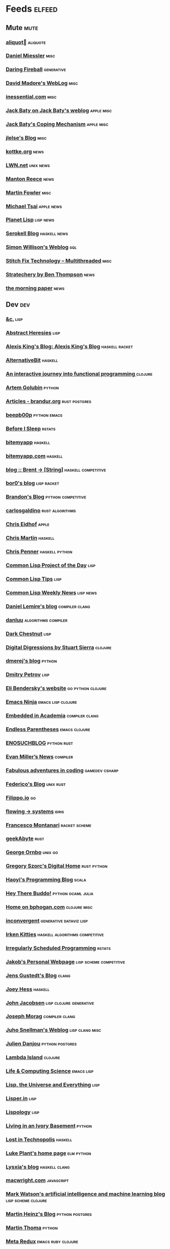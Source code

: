 * Feeds                                                                        :elfeed:
** Mute                                                                       :mute:
*** [[https://aliquote.org/index.xml][aliquot]]                                                                 :aliquote:
*** [[https://danielmiessler.com/feed/][Daniel Miessler]]                                                          :misc:
*** [[https://daringfireball.net/feeds/main][Daring Fireball]]                                                          :generative:
*** [[http://www.madore.org/~david/weblog/weblog.rss][David Madore's WebLog]]                                                    :misc:
*** [[https://inessential.com/xml/rss.xml][inessential.com]]                                                          :misc:
*** [[https://www.baty.net/index.xml][Jack Baty on Jack Baty's weblog]]                                          :apple:misc:
*** [[https://www.baty.blog/feed.rss][Jack Baty's Coping Mechanism]]                                             :apple:misc:
*** [[https://jlelse.blog/index.xml][jlelse's Blog]]                                                            :misc:
*** [[http://feeds.kottke.org/main][kottke.org]]                                                               :news:
*** [[https://lwn.net/headlines/newrss][LWN.net]]                                                                  :unix:news:
*** [[https://www.manton.org/feed.xml][Manton Reece]]                                                             :news:
*** [[https://martinfowler.com/feed.atom][Martin Fowler]]                                                            :misc:
*** [[https://mjtsai.com/blog/feed/][Michael Tsai]]                                                             :apple:news:
*** [[http://planet.lisp.org/rss20.xml][Planet Lisp]]                                                              :lisp:news:
*** [[https://serokell.io/blog.rss.xml][Serokell Blog]]                                                            :haskell:news:
*** [[https://simonwillison.net/atom/everything/][Simon Willison's Weblog]]                                                  :sql:
*** [[https://multithreaded.stitchfix.com/feed.xml][Stitch Fix Technology – Multithreaded]]                                    :misc:
*** [[http://stratechery.com/feed/][Stratechery by Ben Thompson]]                                              :news:
*** [[https://blog.acolyer.org/feed/][the morning paper]]                                                        :news:
** Dev                                                                        :dev:
*** [[https://etc.ruricolist.com/feed/][&c.]]                                                                      :lisp:
*** [[http://funcall.blogspot.com/feeds/posts/default?alt=rss][Abstract Heresies]]                                                        :lisp:
*** [[https://lexi-lambda.github.io/feeds/all.rss.xml][Alexis King's Blog: Alexis King's Blog]]                                   :haskell:racket:
*** [[https://alternativebit.fr/posts/index.xml][AlternativeBit]]                                                           :haskell:
*** [[https://blog.klipse.tech//feed.xml][An interactive journey into functional programming ]]                      :clojure:
*** [[https://rushter.com/blog/feed/][Artem Golubin]]                                                            :python:
*** [[https://brandur.org/articles.atom][Articles - brandur.org]]                                                   :rust:postgres:
*** [[https://beepb00p.xyz/rss.xml][beepb00p]]                                                                 :python:emacs:
*** [[https://milesmcbain.xyz/rss/][Before I Sleep]]                                                           :rstats:
*** [[http://bitemyapp.com/atom.xml][bitemyapp]]                                                                :haskell:
*** [[https://bitemyapp.com/rss.xml][bitemyapp.com]]                                                            :haskell:
*** [[https://byorgey.wordpress.com/feed/][blog :: Brent -> [String]]]                                                :haskell:competitive:
*** [[https://bor0.wordpress.com/feed/][bor0's blog]]                                                              :lisp:racket:
*** [[https://skerritt.blog/rss/][Brandon's Blog]]                                                           :python:competitive:
*** [[https://blog.carlosgaldino.com/atom.xml][carlosgaldino]]                                                            :rust:algorithms:
*** [[http://chris.eidhof.nl//index.xml][Chris Eidhof]]                                                             :apple:
*** [[https://chris-martin.org/rss.xml][Chris Martin]]                                                             :haskell:
*** [[https://chrispenner.ca/atom.xml][Chris Penner]]                                                             :haskell:python:
*** [[http://40ants.com/lisp-project-of-the-day/rss.xml][Common Lisp Project of the Day]]                                           :lisp:
*** [[https://lisptips.com/rss][Common Lisp Tips]]                                                         :lisp:
*** [[https://lispnews.wordpress.com/feed/][Common Lisp Weekly News]]                                                  :lisp:news:
*** [[https://lemire.me/blog/feed/][Daniel Lemire's blog]]                                                     :compiler:clang:
*** [[https://danluu.com/atom.xml][danluu]]                                                                   :algorithms:compiler:
*** [[https://www.darkchestnut.com/feed.xml][Dark Chestnut]]                                                            :lisp:
*** [[http://stuartsierra.com/feed][Digital Digressions by Stuart Sierra]]                                     :clojure:
*** [[https://dmerej.info/blog/index.xml][dmerej's blog]]                                                            :python:
*** [[http://can3p.github.io/atom.xml][Dmitry Petrov]]                                                            :lisp:
*** [[https://eli.thegreenplace.net/feeds/all.atom.xml][Eli Bendersky's website]]                                                  :go:python:clojure:
*** [[https://emacsninja.com/feed.atom][Emacs Ninja]]                                                              :emacs:lisp:clojure:
*** [[https://blog.regehr.org/feed][Embedded in Academia]]                                                     :compiler:clang:
*** [[http://endlessparentheses.com/atom.xml][Endless Parentheses]]                                                      :emacs:clojure:
*** [[http://blog.yossarian.net/feed.xml][ENOSUCHBLOG]]                                                              :python:rust:
*** [[http://www.evanmiller.org/news.xml][Evan Miller’s News]]                                                       :compiler:
*** [[https://ericlippert.com/feed/][Fabulous adventures in coding]]                                            :gamedev:csharp:
*** [[https://people.gnome.org/~federico/blog/feeds/atom.xml][Federico's Blog]]                                                          :unix:rust:
*** [[https://blog.filippo.io/rss/][Filippo.io]]                                                               :go:
*** [[https://flowing.systems/feed.xml][flowing → systems]]                                                        :idris:
*** [[http://fmnt.info/feed/atom.xml][Francesco Montanari]]                                                      :racket:scheme:
*** [[https://www.geekabyte.io/feeds/posts/default][geekAbyte]]                                                                :rust:
*** [[https://shapeshed.com/atom.xml][George Ornbo]]                                                             :unix:go:
*** [[https://gregoryszorc.com/blog/feed][Gregory Szorc's Digital Home]]                                             :rust:python:
*** [[http://www.lihaoyi.com/feed][Haoyi's Programming Blog]]                                                 :scala:
*** [[http://www.philipzucker.com/feed/][Hey There Buddo!]]                                                         :python:ocaml:julia:
*** [[https://bphogan.com/index.xml][Home on bphogan.com]]                                                      :clojure:misc:
*** [[https://inconvergent.net/atom.xml][inconvergent]]                                                             :generative:dataviz:lisp:
*** [[https://safiire.github.io/atom.xml][Irken Kitties]]                                                            :haskell:algorithms:competitive:
*** [[https://jcarroll.com.au/index.xml][Irregularly Scheduled Programming]]                                        :rstats:
*** [[http://jakob.space/feed.xml][Jakob's Personal Webpage]]                                                 :lisp:scheme:competitive:
*** [[https://gustedt.wordpress.com/feed/][Jens Gustedt's Blog]]                                                      :clang:
*** [[https://joeyh.name/blog/index.rss][Joey Hess]]                                                                :haskell:
*** [[http://zerolib.com/feed.xml][John Jacobsen]]                                                            :lisp:clojure:generative:
*** [[https://blog.josephmorag.com/index.xml][Joseph Morag]]                                                             :compiler:clang:
*** [[https://www.snellman.net/blog/rss-index.xml][Juho Snellman's Weblog]]                                                   :lisp:clang:misc:
*** [[https://julien.danjou.info/rss/][Julien Danjou]]                                                            :python:postgres:
*** [[https://lambdaisland.com/feeds/blog.atom][Lambda Island]]                                                            :clojure:
*** [[https://alhassy.github.io/feed.xml][Life & Computing Science]]                                                 :emacs:lisp:
*** [[http://lisp-univ-etc.blogspot.com/feeds/posts/default/-/en][Lisp, the Universe and Everything]]                                        :lisp:
*** [[https://lisper.in/feed.xml][Lisper.in]]                                                                :lisp:
*** [[http://www.lispology.com/rss?JHE+3][Lispology]]                                                                :lisp:
*** [[http://ivory.idyll.org/blog/feeds/all.rss.xml][Living in an Ivory Basement]]                                              :python:
*** [[http://newartisans.com/rss.xml][Lost in Technopolis]]                                                      :haskell:
*** [[https://lukeplant.me.uk/blog/atom/index.xml][Luke Plant's home page]]                                                   :elm:python:
*** [[https://blog.poisson.chat/rss.xml][Lysxia's blog]]                                                            :haskell:clang:
*** [[https://macwright.org/rss.xml][macwright.com]]                                                            :javascript:
*** [[http://blog.markwatson.com/feeds/posts/default][Mark Watson's artificial intelligence and machine learning blog]]          :lisp:scheme:clojure:
*** [[https://martinheinz.dev/rss/][Martin Heinz's Blog]]                                                      :python:postgres:
*** [[https://martin-thoma.com/feeds/index.xml][Martin Thoma]]                                                             :python:
*** [[http://metaredux.com/feed.xml][Meta Redux]]                                                               :emacs:ruby:clojure:
*** [[http://adventures.michaelfbryan.com/index.xml][Michael-F-Bryan]]                                                          :rust:
*** [[https://morgenthum.dev/rss.xml][morgenthum.dev - software development and architecture]]                   :haskell:
*** [[https://www.mortens.dev/feeds/all.atom.xml][Morten's Dev]]                                                             :emacs:clang:
*** [[https://nedbatchelder.com/blog/rss.xml][Ned Batchelder's blog]]                                                    :python:
*** [[http://nullprogram.com/feed][null program]]                                                             :emacs:python:
*** [[https://oleb.net/blog/atom.xml][Ole Begemann]]                                                             :apple:
*** [[https://www.parsonsmatt.org/feed.xml][Overcoming Software]]                                                      :haskell:misc:
*** [[https://owoga.com/rss/][Owoga]]                                                                    :misc:
*** [[https://www.pvk.ca/atom.xml][Paul Khuong: some Lisp]]                                                   :lisp:
*** [[https://travisdowns.github.io/feed.xml][Performance Matters]]                                                      :compiler:clang:
*** [[https://phaazon.net/blog/feed][phaazon.net blog]]                                                         :rust:haskell:vim:
*** [[https://pointersgonewild.com/feed/][Pointers Gone Wild]]                                                       :compiler:
*** [[https://0x0f0f0f.github.io/posts/index.xml][Posts on 0x0f0f0f]]                                                        :clang:ocaml:scheme:
*** [[https://blog.nelhage.com/atom.xml][Posts on Made of Bugs]]                                                    :misc:
*** [[https://www.greghendershott.com/feeds/all.rss.xml][Posts tagged "all"]]                                                       :racket:emacs:
*** [[http://programmingpraxis.com/feed/][Programming Praxis]]                                                       :scheme:awk:algorithms:
*** [[https://www.nayuki.io/rss20.xml][Project Nayuki]]                                                           :algorithms:clojure:python:
*** [[https://racket-news.com/feeds/all.rss.xml][Racket News: Racket News]]                                                 :racket:news:
*** [[https://reasonablypolymorphic.com/feed.rss][Reasonably Polymorphic]]                                                   :haskell:
*** [[https://ro-che.info/articles/rss.xml][Roman Cheplyaka]]                                                          :haskell:rstats:bioinformatics:
*** [[https://sagegerard.com/index.rss.xml][SageGerard.com]]                                                           :racket:
*** [[http://blog.fogus.me/feed/][Send More Paramedics]]                                                     :clojure:javascript:
*** [[http://gigasquidsoftware.com/atom.xml][Squid's Blog]]                                                             :clojure:
*** [[https://stopa.io/feed.rss][Stepan Parunashvili]]                                                      :javascript:lisp:
*** [[http://www.stephendiehl.com/feed.rss][Stephen Diehl]]                                                            :haskell:
*** [[http://feeds2.feedburner.com/stevelosh][Steve Losh]]                                                               :lisp:vim:
*** [[https://stjepang.github.io/feed.xml][Stjepan’s blog]]                                                           :rust:
*** [[https://www.strchr.com/?feed=/][strchr.com updates]]                                                       :misc:
*** [[http://neugierig.org/software/blog/atom.xml][Tech Notes]]                                                               :javascript:typescript:
*** [[http://technomancy.us/feed/atom.xml][Technomancy]]                                                              :emacs:clojure:
*** [[https://tapoueh.org/index.xml][The Art of PostgreSQL]]                                                    :postgres:
*** [[https://alex-hhh.github.io/feeds/all.rss.xml][The Blog of Alex Harsányi: The Blog of Alex Harsányi]]                     :racket:
*** [[https://floooh.github.com/feed.xml][The Brain Dump]]                                                           :clang:
*** [[https://blog.aaronbieber.com/posts/index.xml][The Chronicle]]                                                            :emacs:
*** [[http://blog.cleancoder.com/atom.xml][The Clean Code Blog]]                                                      :clojure:
*** [[http://calculist.org/feed.xml][The Little Calculist]]                                                     :rust:
*** [[https://blog.plover.com/index.rss][The Universe of Discourse]]                                                :haskell:recreational:
*** [[https://thomashoneyman.com/index.xml][Thomas Honeyman]]                                                          :haskell:purescript:infosec:
*** [[https://thorstenball.com/atom.xml][Thorsten Ball]]                                                            :go:vim:
*** [[https://www.travishinkelman.com/index.xml][Travis Hinkelman]]                                                         :scheme:racket:rstats:
*** [[http://troubles.md/index.xml][troubles.md]]                                                              :rust:
*** [[https://tychoish.com/index.xml][tychoish]]                                                                 :lisp:emacs:
*** [[https://jrms-random-blog.blogspot.com/feeds/posts/default][Unsyndicated]]                                                             :misc:lisp:
*** [[http://blog.vmchale.com/atom][Vanessa McHale's blog]]                                                    :haskell:idris:
*** [[https://blog.veitheller.de/feed.rss][Veit's Blog]]                                                              :scheme:
*** [[https://www.jimhester.com/post/index.xml][Videos / Posts on Jim Hester]]                                             :rstats:
*** [[https://weinholt.se/feed.xml][weinholt.se]]                                                              :scheme:
*** [[https://wespiser.com/feed.rss][wespiser]]                                                                 :haskell:julia:lisp:
*** [[https://williamyaoh.com/feed.atom][William Yao's Haskell Musings]]                                            :haskell:
*** [[http://www.linusakesson.net/rssfeed.php][www.linusakesson.net]]                                                     :compiler:
*** [[https://yarmo.eu/rss/all][Yarmo's blog and notes]]                                                   :misc:
*** [[https://lispblog.xach.com/rss][Zach Beane Common Lisp]]                                                   :lisp:
*** [[https://tymoon.eu/api/reader/atom][妖怪世捨て人]]                                                             :gamedev:
** Editors                                                                    :editors:
*** [[https://writequit.org/posts.xml][(:wq - Feed)]]                                                             :emacs:git:
*** [[http://xenodium.com/rss.xml][Alvaro Ramirez's notes]]                                                   :emacs:
*** [[https://andreyorst.gitlab.io/feed.xml][Andrey Orst]]                                                              :emacs:
*** [[https://sanctum.geek.nz/arabesque/feed/][Arabesque]]                                                                :vim:
*** [[http://www.cachestocaches.com/feed/][CachesToCaches]]                                                           :emacs:
*** [[https://blog.binchen.org/rss.xml][Chen's blog]]                                                              :emacs:
*** [[https://blog.kdheepak.com/rss.xml][Dheepak Krishnamurthy's Blog]]                                             :vim:apple:
*** [[https://www.gonsie.com/blorg/feed.xml][Elsa Gonsiorowski]]                                                        :emacs:
*** [[http://sachachua.com/blog/category/emacs/feed/][Emacs - Sacha Chua]]                                                       :emacs:news:
*** [[https://emacsair.me/feed.xml][Emacsair]]                                                                 :emacs:
*** [[http://www.howardism.org/index.xml][Howardism]]                                                                :emacs:
*** [[http://irreal.org/blog/?feed=rss2][Irreal]]                                                                   :emacs:apple:
*** [[https://jherrlin.github.io/index.xml][jherrlin]]                                                                 :emacs:
*** [[https://manuel-uberti.github.io/feed.xml][Manuel Uberti]]                                                            :emacs:
*** [[https://ekaschalk.github.io/index.xml][Modern Emacs on Modern Emacs]]                                             :emacs:
*** [[https://vfoley.xyz/index.xml][Occasionally sane]]                                                        :misc:
*** [[https://ambrevar.xyz/atom.xml][Pierre Neidhardt's homepage]]                                              :emacs:
*** [[http://pragmaticemacs.com/feed/][Pragmatic Emacs]]                                                          :emacs:
*** [[https://joshrollinswrites.com/index.xml][The Art of Not Asking Why]]                                                :emacs:org:
*** [[https://with-emacs.com/rss.xml][with-emacs]]                                                               :emacs:
*** [[https://christiantietze.de/feed.atom][Worklog of Christian Tietze]]                                              :emacs:apple:
*** [[http://www.mycpu.org/feed.xml][Yet Another Technical Blog]]                                               :emacs:clang:compiler:
** Maths                                                                      :maths:
*** [[https://wiseodd.github.io/feed.xml][Agustinus Kristiadi's Blog]]                                               :maths:
*** [[https://kaygun.tumblr.com/rss][Atabey Kaygun]]                                                            :lisp:clojure:
*** [[https://gilkalai.wordpress.com/feed/][Combinatorics and more]]                                                   :misc:
*** [[http://feeds.feedburner.com/TheEndeavour][John D. Cook]]                                                             :misc:
*** [[https://jeremykun.com/feed/][Math ∩ Programming]]                                                       :python:misc:
*** [[https://mattbaker.blog/feed/][Matt Baker's Math Blog]]                                                   :misc:
*** [[https://www.mostlymaths.net/feeds/posts/default][Mostly Maths]]                                                             :diary:
*** [[https://nhigham.com/feed/][Nick Higham]]                                                              :misc:
*** [[http://blog.stephenwolfram.com/feed/][Stephen Wolfram Blog]]                                                     :mathematica:
*** [[https://golem.ph.utexas.edu/category/atom10.xml][The n-Category Café]]                                                      :misc:
*** [[https://terrytao.wordpress.com/feed/][What's new]]                                                               :misc:
** Stats                                                                      :stats:
*** [[https://lpalmieri.com/index.xml][A (machine) learning journal]]                                             :ml:
*** [[https://andrewpwheeler.wordpress.com/feed/][Andrew Wheeler]]                                                           :econ:python:rstats:
*** [[https://machinelearning.apple.com/feed.xml][Apple Machine Learning Journal]]                                           :ml:
*** [[https://notstatschat.rbind.io/index.xml][Biased and Inefficient]]                                                   :rstats:survey:
*** [[https://liorpachter.wordpress.com/feed/][Bits of DNA]]                                                              :bioinformatics:
*** [[https://kieranhealy.org/blog/index.xml][Blogs on kieranhealy.org]]                                                 :rstats:econ:
*** [[https://chris-said.io/atom.xml][Chris Said]]                                                               :econ:
*** [[http://codeandculture.wordpress.com/feed/][Code and Culture]]                                                         :stata:econ:
*** [[http://darrenjw.wordpress.com/feed/][Darren Wilkinson's blog]]                                                  :scala:bayesian:
*** [[https://dataorigami.net/blogs/napkin-folding.atom][DataOrigami - Napkin Folding]]                                             :python:ml:
*** [[http://www.brodrigues.co/index.xml][Econometrics and Free Software]]                                           :econ:
*** [[https://freakonometrics.hypotheses.org/feed][Freakonometrics]]                                                          :rstats:
*** [[http://freerangestats.info/feed.xml][free range statistics]]                                                    :rstats:econ:
*** [[http://fanhuan.github.io/en/feed/][Huan Fan]]                                                                 :bioinformatics:python:
*** [[https://blogs.princeton.edu/imabandit/feed/][I’m a bandit]]                                                             :ml:
*** [[http://www.johnmyleswhite.com/feed/][John Myles White]]                                                         :julia:rstats:
*** [[https://hunch.net/?feed=rss2][Machine Learning (Theory)]]                                                :ml:
*** [[https://blog.ml.cmu.edu/feed/][Machine Learning Blog | ML@CMU | Carnegie Mellon University]]              :ml:
*** [[https://francisbach.com/feed/][Machine Learning Research Blog]]                                           :ml:
*** [[http://yaroslavvb.blogspot.com/atom.xml][Machine Learning, etc]]                                                    :ml:
*** [[https://mathematicaforprediction.wordpress.com/feed/][Mathematica for prediction algorithms]]                                    :mathematica:rstats:
*** [[https://vuorre.netlify.app/index.xml][Matti Vuorre]]                                                             :misc:
*** [[https://feeds.feedburner.com/exarg][Open Source is Everything]]                                                :misc:
*** [[https://andrewgoldstone.com/post/index.xml][Posts on Andrew Goldstone]]                                                :rstats:
*** [[https://www.monicaalexander.com/posts/index.xml][Posts on Monica Alexander]]                                                :rstats:bayesian:
*** [[http://fharrell.com/post/index.xml][Posts on Statistical Thinking]]                                            :rstats:bayesian:
*** [[https://www.allendowney.com/blog/feed/][Probably Overthinking It]]                                                 :python:bayesian:
*** [[http://sumsar.net/atom.xml][Publishable Stuff]]                                                        :bayesian:
*** [[https://f.briatte.org/r/rss][R / Notes]]                                                                :rstats:
*** [[https://feeds.feedburner.com/RPsychologist][R Psychologist RSS feed (last 10 posts)]]                                  :rstats:
*** [[https://groups.google.com/forum/feed/r-sig-mac/topics/rss.xml?num=15][R Special Interest Group on Mac Development]]                              :rstats:apple:
*** [[https://ryxcommar.com/feed/][r y x, r]]                                                                 :python:ml:
*** [[http://radfordneal.wordpress.com/feed/][Radford Neal's blog]]                                                      :rstats:
*** [[https://reconlearn.org/index.xml][reconlearn.org]]                                                           :ml:
*** [[http://feeds.feedburner.com/ProfessorRobJHyndman][Rob J Hyndman]]                                                            :rstats:
*** [[https://rud.is/b/feed/][rud.is]]                                                                   :rstats:
*** [[https://rweekly.org/atom.xml][RWeekly.org - Blogs to Learn R from the Community]]                        :rstats:news:
*** [[https://simplystatistics.org/index.xml][Simply Statistics]]                                                        :misc:
*** [[http://www.cs.rice.edu/~ogilvie/feed.xml][Species and Gene Evolution]]                                               :bioinformatics:
*** [[https://statisticalhorizons.com/feed][Statistical Horizons]]                                                     :news:
*** [[http://fharrell.com/index.xml][Statistical Thinking on Statistical Thinking]]                             :rstats:bayesian:
*** [[http://feeds.feedburner.com/TheGrandLocus?format=xml][The Grand Locus]]                                                          :misc:algorithms:
*** [[https://www.refsmmat.com/rss.xml][the refsmmat report - All posts]]                                          :rstats:
*** [[http://blog.stata.com/feed/][The Stata Blog]]                                                           :stata:news:
*** [[https://mailund.github.io/r-programmer-blog/index.xml][The Working R Programmer]]                                                 :rstats:
*** [[http://bactra.org/weblog/index.rss][Three-Toed Sloth]]                                                         :rstats:
*** [[http://tomasp.net/rss.xml][Tomas Petricek - Languages and tools, open-source, ...]]                   :rstats:dataviz:journalism:
*** [[https://quinnj.home.blog/feed/][Traitement de Données]]                                                    :julia:
*** [[http://varianceexplained.org/feed.xml][Variance Explained]]                                                       :rstats:
*** [[http://nsaunders.wordpress.com/feed/][What You're Doing Is Rather Desperate]]                                    :bioinformatics:
** Tech                                                                       :tech:
*** [[https://adityam.github.io/context-blog/][A Blog about ConTeXt]]                                                     :tex:
*** [[https://alistapart.com/main/feed/][A List Apart: The Full Feed]]                                              :news:
*** [[https://alexschroeder.ch/wiki/feed/full/][Alex Schroeder: Diary]]                                                    :diary:
*** [[https://leancrew.com/all-this/feed/][And now it’s all this]]                                                    :apple:
*** [[https://annoying.technology/index.xml][Annoying Technology]]                                                      :apple:
*** [[https://begriffs.com/atom.xml][begriffs.com]]                                                             :sql:vim:
*** [[https://werd.io/content/posts/?_t=rss][Ben Werdmüller]]                                                           :misc:
*** [[https://ma.ttias.be/blog/index.xml][Blog archive by Mattias Geniar on ma.ttias.be]]                            :unix:php:
*** [[https://blog.einval.eu/posts/index.xml][Blog on EINVAL: Valid solutions for invalid problems]]                     :emacs:unix:
*** [[https://www.hillelwayne.com/post/index.xml][Blog on Hillel Wayne]]                                                     :misc:
*** [[http://brendandawes.com/blog/feed/][Brendan Dawes Blog Feed]]                                                  :misc:
*** [[http://brett.trpstra.net/brettterpstra][BrettTerpstra.com - The Mad Science of Brett Terpstra]]                    :apple:
*** [[https://www.rousette.org.uk/index.xml][but she's a girl...]]                                                      :org:
*** [[https://bzg.fr/index.xml][bzg]]                                                                      :news:
*** [[https://cestlaz.github.io/rss.xml][C'est la Z]]                                                               :misc:emacs:
*** [[http://cxhernandez.com/feed.xml][Carlos Xavier Hernández]]                                                  :dataviz:
*** [[https://changelog.com/posts/feed][Changelog]]                                                                :news:
*** [[http://www.cpdiehl.org/atom.xml][Chris Diehl]]                                                              :misc:
*** [[https://v5.chriskrycho.com/feed.xml][Chris Krycho]]                                                             :misc:
*** [[http://corte.si/rss.xml][corte.si]]                                                                 :infosec:
*** [[https://dan.lousqui.fr/all.rss.xml][Dan Lousqui]]                                                              :infosec:
*** [[https://danluu.com/atom.xml][Dan Luu]]                                                                  :unix:misc:
*** [[http://www.defmacro.org/feed.xml][defmacro]]                                                                 :rstats:lisp:
*** [[https://sivers.org/en.atom][Derek Sivers]]                                                             :misc:
*** [[https://www.spinellis.gr/blog/dds-blog-rss.xml][Diomidis D. Spinellis Web Log]]                                            :unix:
*** [[https://feeds.feedburner.com/dcurtis][Dustin Curtis]]                                                            :apple:
*** [[http://dustycloud.org/blog/index.xml][DustyCloud Brainstorms]]                                                   :gamedev:
*** [[http://eagereyes.org/rss.xml][eagereyes]]                                                                :dataviz:
*** [[https://www.evanjones.ca/index.rss][Evan Jones - Software Engineer | Computer Scientist]]                      :misc:
*** [[https://fangpenlin.com/feed.xml][Fang-Pen's coding note]]                                                   :misc:
*** [[https://www.sacrideo.us/rss/][Fastidious Elegance]]                                                      :misc:
*** [[http://stefanoborini.com/feed.xml][Fly, Crash, Raise Exception]]                                              :clang:python:
*** [[https://tfeb.org/fragments/feeds/all.rss.xml][Fragments: Fragments]]                                                     :misc:
*** [[https://rakhim.org/index.xml][Home on Rakhim.org]]                                                       :emacs:apple:
*** [[http://hongchao.me/feed.xml][Hongchao's Notes]]                                                         :crypto:
*** [[http://hypercritical.co/feeds/main][Hypercritical]]                                                            :apple:
*** [[http://www.informatimago.com/blog/feed.xml][Informatimago]]                                                            :lisp:
*** [[http://jacquesmattheij.com/rss.xml][Jacques Mattheij]]                                                         :misc:
*** [[https://feeds.feedburner.com/JakeMccrarysMusings][Jake McCrary]]                                                             :unix:misc:
*** [[https://occasionallycogent.com/feed.xml][James Cash's blog]]                                                        :emacs:misc:
*** [[https://jrsinclair.com/index.rss][James Sinclair]]                                                           :misc:
*** [[https://www.jefftk.com/news.rss][Jeff Kaufman's Writing]]                                                   :misc:
*** [[https://jmtd.net/log/index.atom][Jonathan Dowland's Weblog]]                                                :misc:
*** [[https://joshbradley.me/index.xml][Josh Bradley]]                                                             :misc:
*** [[https://jcs.org/rss][joshua stein]]                                                             :unix:
*** [[http://journal.stuffwithstuff.com/rss.xml][journal.stuffwithstuff.com]]                                               :misc:
*** [[https://julesh.com/feed/][Jules Hedges]]                                                             :misc:
*** [[https://jvns.ca/atom.xml][Julia Evans]]                                                              :unix:
*** [[https://kevq.uk/feed/][Kev Quirk]]                                                                :misc:
*** [[http://lambda-the-ultimate.org/rss.xml][Lambda the Ultimate - Programming Languages Weblog]]                       :lisp:scheme:news:
*** [[https://leahneukirchen.org/blog/index.atom][leah blogs]]                                                               :vim:unix:
*** [[http://www.lostgarden.com/feeds/posts/default][Lost Garden]]                                                              :gamedev:news:
*** [[http://brooker.co.za/blog/rss.xml][Marc Brooker's Blog]]                                                      :econ:
*** [[http://mbork.pl?action=rss][Marcin Borkowski: Homepage]]                                               :emacs:git:
*** [[http://marco.org/rss][Marco.org]]                                                                :misc:
*** [[https://mdhughes.tech/feed/][Mark writes]]                                                              :scheme:misc:
*** [[http://matt.might.net/articles/feed.rss][Matt Might's blog]]                                                        :lisp:clang:
*** [[http://feeds.feedburner.com/MeltingAsphalt][Melting Asphalt]]                                                          :misc:
*** [[http://meow.noopkat.com/rss/][meow machine]]                                                             :javascript:
*** [[http://notes.eatonphil.com/rss.xml][My notes]]                                                                 :sql:http:
*** [[https://ngoldbaum.github.io/index.xml][Nathan Goldbaum]]                                                          :python:
*** [[https://nibblestew.blogspot.com/feeds/posts/default][Nibble Stew]]                                                              :misc:
*** [[https://noonker.github.io/index.xml][Noonker]]                                                                  :emacs:infosec:
*** [[https://archive.casouri.cat/note/rss.xml][Notes]]                                                                    :emacs:
*** [[http://okmij.org/ftp/rss.xml][okmij.org]]                                                                :misc:
*** [[https://oli.me.uk/feed.xml][Oliver Caldwell's blog]]                                                   :vim:clojure:
*** [[https://www.eidel.io/feed.xml][Oliver Eidel - Articles]]                                                  :misc:
*** [[https://www.tbray.org/ongoing/ongoing.atom][ongoing by Tim Bray]]                                                      :misc:
*** [[https://danielsz.github.io/atom.xml][Perfumed Nightmare]]                                                       :lisp:clojure:emacs:
*** [[https://planspace.org/rss.xml][plan ➔ space]]                                                             :misc:
*** [[http://plasmasturm.org/feed][plasmasturm.org]]                                                          :misc:
*** [[https://politbistro.hypotheses.org/feed][Polit’bistro]]                                                             :econ:
*** [[https://hypirion.com/rss/all][Polymatheia]]                                                              :misc:
*** [[https://www.leeholmes.com/blog/feed/][Precision Computing]]                                                      :infosec:
*** [[https://programmingisterrible.com/rss][programming is terrible]]                                                  :erlang:
*** [[https://www.benrady.com/atom.xml][Radyology]]                                                                :misc:
*** [[https://blog.jessfraz.com/index.xml][Ramblings from Jessie]]                                                    :misc:
*** [[https://rambo.codes/feed.xml][Rambo Codes]]                                                              :apple:
*** [[https://raphlinus.github.io/feed.xml][Raph Levien’s blog]]                                                       :gamedev:
*** [[http://morrick.me/feed][Riccardo Mori]]                                                            :apple:
*** [[https://feeds.feedburner.com/robinsloan][Robin's blog]]                                                             :misc:diary:
*** [[http://blog.rongarret.info/feeds/posts/default][Rondam Ramblings]]                                                         :misc:
*** [[https://www.schneier.com/blog/atom.xml][Schneier on Security]]                                                     :infosec:
*** [[https://scriptingosx.com/feed/][Scripting OS X]]                                                           :apple:
*** [[https://www.seancassidy.me/atom.xml][sean cassidy]]                                                             :misc:crypto:
*** [[https://sgfault.com/feed.xml][Segmentation Fault]]                                                       :misc:
*** [[https://standblog.org/blog/feed/atom][Standblog]]                                                                :infosec:http:
*** [[http://stevenrosenberg.net/blog/index.rss2][Steven Rosenberg]]                                                         :unix:misc:
*** [[http://techsnuffle.com/feed.xml][TechSnuffle]]                                                              :misc:diary:
*** [[https://toroid.org/etc/index.atom][The Advisory Boar]]                                                        :unix:
*** [[https://thedorkweb.substack.com/feed/][The Dork Web]]                                                             :news:
*** [[https://eamonnsullivan.co.uk/feed.xml][The one thing necessary]]                                                  :misc:
*** [[http://shape-of-code.coding-guidelines.com/feed/][The Shape of Code]]                                                        :compiler:rstats:
*** [[http://feedpress.me/TheTechnium][The Technium]]                                                             :misc:
*** [[http://third-bit.com/feed.xml][The Third Bit]]                                                            :misc:
*** [[https://irrlab.com/feed/][thoughts…]]                                                                :unix:news:
*** [[https://blog.viktomas.com/index.xml][Tomas Vik]]                                                                :infosec:
*** [[https://tech.tonyballantyne.com/feed/][Tony Ballantyne Tech]]                                                     :emacs:python:
*** [[http://leahneukirchen.org/trivium/index.atom][Trivium]]                                                                  :misc:diary:
*** [[https://twobithistory.org/feed.xml][Two-Bit History]]                                                          :unix:misc:
*** [[https://two-wrongs.com/feed][Two Wrongs]]                                                               :emacs:unix:haskell:
*** [[https://tyler.io/feed/][tyler.io]]                                                                 :apple:
*** [[https://underjord.io/feed.xml][Underjord]]                                                                :misc:
*** [[https://usesthis.com/feed.atom][Uses This]]                                                                :news:
*** [[https://vincent.bernat.ch/en/blog/atom.xml][Vincent Bernat]]                                                           :unix:http:
*** [[https://vis4.net/blog/atom.xml][vis4.net]]                                                                 :dataviz:
*** [[https://blog.vivekhaldar.com/rss][Vivek Haldar]]                                                             :misc:
*** [[https://vxlabs.com/index.xml][vxlabs]]                                                                   :emacs:
*** [[http://feeds.feedburner.com/WalkingRandomly][Walking Randomly]]                                                         :misc:
*** [[https://sandymaguire.me/feed.rss][We Can Solve This]]                                                        :misc:
*** [[https://willschenk.com/feed.xml][Will Schenk]]                                                              :misc:
*** [[https://zanshin.net/atom.xml][Zanshin.net - Technology and Life]]                                        :apple:
*** [[https://etienne.depar.is/feeds/index.xml][Étienne Deparis]]                                                          :python:misc:
** Web                                                                        :web:
*** [[http://feeds.feedburner.com/2ality?format=xml][2ality – JavaScript and more]]                                             :javascript:typescript:
*** [[https://andregarzia.com/feeds/all.rss.xml][AndreGarzia.com: AndreGarzia.com]]                                         :racket:
*** [[https://defn.io/index.xml][defn.io]]                                                                  :racket:http:
*** [[https://ferd.ca/feed.rss][Ferd.ca]]                                                                  :erlang:http:
*** [[https://grisha.org/atom.xml][Gregory Trubetskoy]]                                                       :sql:postgres:crypto:
*** [[https://increment.com/feed.xml][Increment]]                                                                :news:
*** [[https://jacobian.org/atom/entries/][Jacob Kaplan-Moss]]                                                        :python:http:
*** [[http://david.monniaux.free.fr/dotclear/index.php/feed/atom][La vie est mal configurée]]                                                :infosec:
*** [[https://mattsegal.dev/feeds/rss.xml][Matt Segal Dev]]                                                           :python:http:
*** [[https://feedpress.me/tnb][Open Folder]]                                                              :python:http:
*** [[https://blog.ploeh.dk/rss.xml][ploeh blog]]                                                               :csharp:http:
*** [[https://so.nwalsh.com/feed.rss][so…]]                                                                      :http:
*** [[https://meyerweb.com/eric/thoughts/rss2/full][Thoughts From Eric]]                                                       :javascript:css:
*** [[http://tonsky.me/blog/atom.xml][tonsky.me]]                                                                :clojure:apple:
*** [[https://bradleytaunt.com/atom.xml][Ugly Duck]]                                                                :http:
*** [[https://vincent.demeester.fr/index.xml][Vincent Demeester's posts]]                                                :http:
